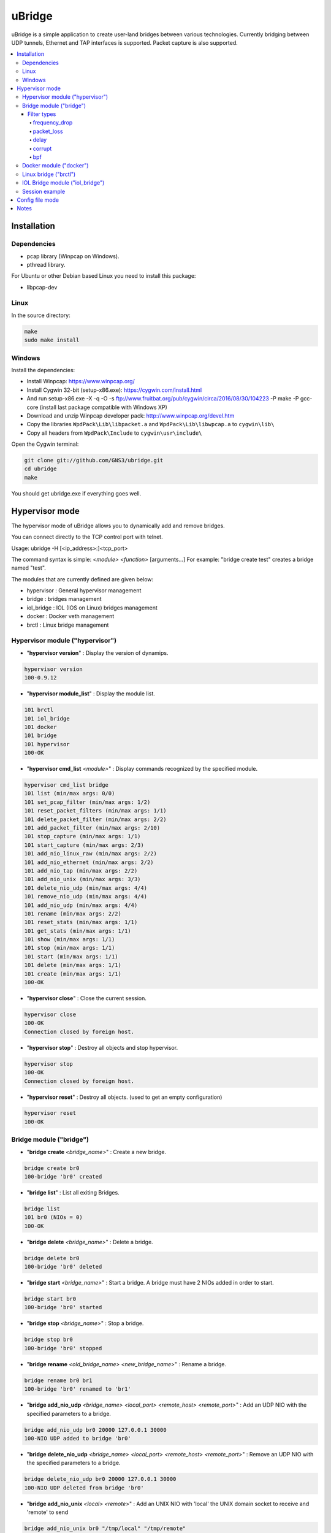 uBridge
=======

uBridge is a simple application to create user-land bridges between various technologies.
Currently bridging between UDP tunnels, Ethernet and TAP interfaces is supported.
Packet capture is also supported.


.. contents:: :local:

Installation
-----------------

Dependencies
#############

- pcap library (Winpcap on Windows).
- pthread library.

For Ubuntu or other Debian based Linux you need to install this package:

- libpcap-dev

Linux
################################################

In the source directory:

.. code:: bash

    make
    sudo make install
    
Windows
################################################

Install the dependencies:

- Install Winpcap: https://www.winpcap.org/
- Install Cygwin 32-bit (setup-x86.exe): https://cygwin.com/install.html
- And run setup-x86.exe -X -q -O -s ftp://www.fruitbat.org/pub/cygwin/circa/2016/08/30/104223 -P make -P gcc-core (install last package compatible with Windows XP)
- Download and unzip Winpcap developer pack: http://www.winpcap.org/devel.htm
- Copy the libraries ``WpdPack\Lib\libpacket.a`` and ``WpdPack\Lib\libwpcap.a`` to ``cygwin\lib\``
- Copy all headers from ``WpdPack\Include`` to ``cygwin\usr\include\``

Open the Cygwin terminal:

.. code:: bash

    git clone git://github.com/GNS3/ubridge.git
    cd ubridge
    make

You should get ubridge.exe if everything goes well.

Hypervisor mode
---------------

The hypervisor mode of uBridge allows you to dynamically
add and remove bridges.

You can connect directly to the TCP control port with telnet.

Usage: ubridge -H [<ip_address>:]<tcp_port>

The command syntax is simple: *<module>* *<function>* [arguments...]
For example: "bridge create test" creates a bridge named "test".

The modules that are currently defined are given below:

* hypervisor   : General hypervisor management
* bridge       : bridges management
* iol_bridge   : IOL (IOS on Linux) bridges management
* docker       : Docker veth management
* brctl        : Linux bridge management

Hypervisor module ("hypervisor")
################################################

* "**hypervisor version**" : Display the version of dynamips.

.. code:: bash

    hypervisor version
    100-0.9.12

* "**hypervisor module_list**" : Display the module list.

.. code:: bash

    101 brctl
    101 iol_bridge
    101 docker
    101 bridge
    101 hypervisor
    100-OK

* "**hypervisor cmd_list** *<module>*" : Display commands recognized by the specified module.

.. code:: bash

    hypervisor cmd_list bridge
    101 list (min/max args: 0/0)
    101 set_pcap_filter (min/max args: 1/2)
    101 reset_packet_filters (min/max args: 1/1)
    101 delete_packet_filter (min/max args: 2/2)
    101 add_packet_filter (min/max args: 2/10)
    101 stop_capture (min/max args: 1/1)
    101 start_capture (min/max args: 2/3)
    101 add_nio_linux_raw (min/max args: 2/2)
    101 add_nio_ethernet (min/max args: 2/2)
    101 add_nio_tap (min/max args: 2/2)
    101 add_nio_unix (min/max args: 3/3)
    101 delete_nio_udp (min/max args: 4/4)
    101 remove_nio_udp (min/max args: 4/4)
    101 add_nio_udp (min/max args: 4/4)
    101 rename (min/max args: 2/2)
    101 reset_stats (min/max args: 1/1)
    101 get_stats (min/max args: 1/1)
    101 show (min/max args: 1/1)
    101 stop (min/max args: 1/1)
    101 start (min/max args: 1/1)
    101 delete (min/max args: 1/1)
    101 create (min/max args: 1/1)
    100-OK

* "**hypervisor close**" : Close the current session.

.. code:: bash

    hypervisor close
    100-OK
    Connection closed by foreign host.

* "**hypervisor stop**"  : Destroy all objects and stop hypervisor.

.. code:: bash

    hypervisor stop
    100-OK
    Connection closed by foreign host.

* "**hypervisor reset**" : Destroy all objects. (used to get an empty configuration)

.. code:: bash

    hypervisor reset
    100-OK

Bridge module ("bridge")
################################################

* "**bridge create** *<bridge_name>*" : Create a new bridge.

.. code:: bash

    bridge create br0
    100-bridge 'br0' created

* "**bridge list**" : List all exiting Bridges.

.. code:: bash

    bridge list
    101 br0 (NIOs = 0)
    100-OK

* "**bridge delete** *<bridge_name>*" : Delete a bridge.

.. code:: bash

    bridge delete br0
    100-bridge 'br0' deleted

* "**bridge start** *<bridge_name>*" : Start a bridge.
  A bridge must have 2 NIOs added in order to start.

.. code:: bash

    bridge start br0
    100-bridge 'br0' started

* "**bridge stop** *<bridge_name>*" : Stop a bridge.

.. code:: bash

    bridge stop br0
    100-bridge 'br0' stopped

* "**bridge rename** *<old_bridge_name>* *<new_bridge_name>*" : Rename a bridge.

.. code:: bash

    bridge rename br0 br1
    100-bridge 'br0' renamed to 'br1'

* "**bridge add_nio_udp** *<bridge_name>* *<local_port>* *<remote_host>* *<remote_port>*" :
  Add an UDP NIO with the specified parameters to a bridge.

.. code:: bash

    bridge add_nio_udp br0 20000 127.0.0.1 30000
    100-NIO UDP added to bridge 'br0'

* "**bridge delete_nio_udp** *<bridge_name>* *<local_port>* *<remote_host>* *<remote_port>*" :
  Remove an UDP NIO with the specified parameters to a bridge.

.. code:: bash

    bridge delete_nio_udp br0 20000 127.0.0.1 30000
    100-NIO UDP deleted from bridge 'br0'

* "**bridge add_nio_unix** *<local>* *<remote>*" :
  Add an UNIX NIO with 'local' the UNIX domain socket to receive and 'remote' to send

.. code:: bash

    bridge add_nio_unix br0 "/tmp/local" "/tmp/remote"
    100-NIO UNIX added to bridge 'br0'

* "**bridge add_nio_tap** *<bridge_name>* *<tap_device>*" :
  Add an TAP NIO to a bridge. TAP devices are supported only on Linux and FreeBSD and require root access.

.. code:: bash

    bridge add_nio_tap br0 tap0
    100-NIO TAP added to bridge 'br0'

* "**bridge add_nio_ethernet** *<bridge_name>* *<eth_device>*" :
  Add a generic Ethernet NIO to a bridge, using PCAP (0.9.4 and greater). It requires root access.

.. code:: bash

    bridge add_nio_ethernet br0 eth0
    100-NIO Ethernet added to bridge 'br0'

* "**bridge add_nio_linux_raw** *<bridge_name>* *<eth_device>*" :
  Add a Linux RAW Ethernet NIO. It requires root access and is supported only on Linux platforms.

.. code:: bash

    bridge add_nio_linux_raw br0 eth0
    100-NIO Linux raw added to bridge 'br0'

* "**bridge add_nio_fusion_vmnet** *<bridge_name>* *<vmnet_device>*" :
  Add a Fusion VMnet NIO. It requires root access and is supported only on Mac OS X.

.. code:: bash

    bridge add_nio_fusion_vmnet br0 vmnet1
    100-NIO Fusion VMnet added to bridge 'br0'

* "**bridge show** *<bridge_name>*":
  Show the NIOs on a bridge.

.. code:: bash

    bridge show bridge0
    101 bridge 'br0' is running
    101 Source NIO:	20000:127.0.0.1:30000
    101 Destination NIO: eth0

* "**bridge start_capture** *<bridge_name>* *<pcap_file>* [pcap_linktype]" :
  Start a PCAP packet capture on a bridge. PCAP link type default is Ethernet "EN10MB".

.. code:: bash

    bridge start_capture br0 "/tmp/my_capture.pcap"
    100-packet capture started on bridge 'br0'

* "**bridge stop_capture** *<bridge_name>*" :
  Stop a PCAP packet capture on a bridge.

.. code:: bash

    bridge stop_capture br0
    100-packet capture stopped on bridge 'br0'

* "**bridge set_pcap_filter** *<bridge_name>* [filter]" :
  Set a PCAP filter on a bridge. There must be a least one NIO Ethernet attached to the bridge.
  To reset any applied filter, same command without a filter.

.. code:: bash

    bridge set_pcap_filter br0 "not ether src 00:50:56:c0:00:0a"
    100-filter 'not ether src 00:50:56:c0:00:0a' applied on bridge 'br0'

.. code:: bash

    bridge set_pcap_filter br0
    100-filter reset on bridge 'br0'

* "**bridge stats** *<bridge_name>*":
  Show statistics about a bridge input/output.

.. code:: bash

    bridge get_stats bridge0
    101 Source NIO:      IN: 5 packets (90 bytes) OUT: 15 packets (410 bytes)
    101 Destination NIO: IN: 15 packets (410 bytes) OUT: 5 packets (90 bytes)

* "**bridge reset_stats** *<bridge_name>*":
  Reset the statistics of a bridge.

.. code:: bash

    bridge reset_stats bridge0
    100-OK

* "**bridge add_packet_filter** *<bridge_name>* *<filter_name>* *<filter_type>* [*<a4>* [...*<a10>*]]":
  Add a packet filter to a bridge.

Filter types
*************

frequency_drop
^^^^^^^^^^^^^^^^
"frequency_drop" has 1 argument "*<frequency>*". It will drop
everything with a -1 frequency, drop every Nth packet with a
positive frequency, or drop nothing.

packet_loss
^^^^^^^^^^^^^
"packet_loss" has 1 argument "*<percentage>*" (0 to 100%). The percentage represents
the chance for a packet to be lost.

delay
^^^^^^
"delay" has 1 argument "*<latency>*" to delay packets in milliseconds and 1 optional argument
*<jitter>* to add jitter in milliseconds (+/-) of the delay

corrupt
^^^^^^^^^
"corrupt" has 1 argument "*<percentage>*" (0 to 100%). The percentage represents
the chance for a packet to be corrupted.

bpf
^^^^
"bpf" has 1 argument "*<filter_expression>*", a string written with the Berkeley Packet Filter (BPF) syntax.
This filter will drop any packet matching the expression. It also has 1 optional argument
*<pcap_linktype>* which is the PCAP link type, the default is Ethernet "EN10MB".

.. code:: bash

    bridge add_packet_filter br0 "my_filter1" "delay" 50 10
    bridge add_packet_filter br0 "my_filter2" "frequency_drop" 5
    bridge add_packet_filter br0 "my_filter3" "packet_loss" 20
    bridge add_packet_filter br0 "my_filter4" "corrupt" 30
    bridge add_packet_filter br0 "my_filter5" "bpf" "icmp[icmptype] == 8"
    bridge add_packet_filter br0 "my_filter6" "bpf" "ether host 11:22:33:44:55:66"
    bridge add_packet_filter br0 "my_filter7" "bpf" "tcp src port 53"
    bridge show br0
    101 bridge 'br0' is not running
    101 Filter 'my_filter1' configured in position 1
    101 Filter 'my_filter2' configured in position 2
    101 Filter 'my_filter3' configured in position 3
    101 Filter 'my_filter4' configured in position 4
    101 Filter 'my_filter5' configured in position 5
    101 Filter 'my_filter6' configured in position 6
    101 Filter 'my_filter7' configured in position 7
    101 Source NIO: 20000:127.0.0.1:30000
    101 Destination NIO: 20001:127.0.0.1:30001
    100-OK

* "**bridge delete_packet_filter** *<bridge_name>* *<filter_name>*":
  Delete a packet filter configured on a bridge.

.. code:: bash

    bridge delete_packet_filter br0 "my_filter1"
    100-Filter 'my_filter1' delete from bridge 'br0'

* "**bridge reset_packet_filters** *<bridge_name>*":
  Delete all packet filters configured on a bridge.

.. code:: bash

    bridge reset_packet_filters br0
    100-OK

Docker module ("docker")
################################################

* "**docker create_veth** *<interface_name_1>* *<interface_name_2>*" :
  Create virtual Ethernet interface pair.

.. code:: bash

    docker create_veth hostif guestif
    100-veth pair created: hostif and guestif

* "**docker move_to_ns** *<interface>* *<namespace_id>* *<dst_interface>*" :
  Move Ethernet interface to network namespace. And rename it after
  the move.

.. code:: bash

    docker move_to_ns guestif 6367 eth0
    100-guestif moved to namespace 6367

* "**docker delete_veth** *<interface_name>*" :
  Delete virtual Ethernet interface.

.. code:: bash

    docker delete_veth hostif
    100-veth interface hostif has been deleted

Linux bridge ("brctl")
################################################

.. code:: bash
    brctl addif virbr0 nat2
    100-nat2 has been added to bridge virbr0

IOL Bridge module ("iol_bridge")
################################################

* iol_bridge create *<name>* *<id>*

.. code:: bash

    iol_bridge create IOL-BRIDGE-513 513
    100-IOL bridge 'IOL-BRIDGE-513' created

* iol_bridge add_nio_udp *<name>* *<iol_id>* *<bay>* *<unit>* *<lport>* *<rhost>* *<rport>*

* iol_bridge add_packet_filter *<name>* *<bay>* *<unit>* *<filter_name>* *<filter_type>*

* iol_bridge reset_packet_filters *<name>* *<bay>* *<unit>* 

* iol_bridge start_capture *<name>* "*<output_file>*" *<data_link_type>*

* iol_bridge delete *<name>*

Session example
################################################

This will bridge a tap0 interface to an UDP tunnel.

Start the hypervisor:

.. code:: bash
    
    user@host# ./ubridge -H 2232
    Hypervisor TCP control server started (port 2232).


Connect via telnet:

.. code:: bash

    user@host# telnet localhost 2232


.. code:: bash

    bridge create br0
    100-bridge 'br0' created

    bridge start br0
    209-bridge 'br0' must have 2 NIOs to be started

    bridge add_nio_tap br0 tap0
    100-NIO TAP added to bridge 'br0'

    bridge add_nio_udp br0 20000 127.0.0.1 30000
    100-NIO UDP added to bridge 'br0'

    bridge show br0
    101 Source NIO:	tap0
    101 Destination NIO: 20000:127.0.0.1:30000
    100-OK

    bridge start br0
    100-bridge 'br0' started

Config file mode
----------------

Usage: create a file named ubridge.ini in the same directory as uBridge and then start the executable.

Signal SIGHUP (not available on Windows) can be used to reload the config file.

Example of content:

.. code:: ini

    ; bridge Ethernet interface eth0 with an UDP tunnel
    [bridge0]
    source_ethernet = eth0
    destination_udp = 10000:127.0.0.1:10001 ; syntax is local_port:remote_host:remote_port

    ; bridge TAP interface tap0 with an UDP tunnel
    ; and capture packets to /tmp/bridge1.pcap
    [bridge1]
    source_tap = tap0
    destination_udp = 11000:127.0.0.1:11001
    pcap_file = /tmp/bridge1.pcap
    pcap_protocol = EN10MB ; PCAP data link type, default is EN10MB

    ; it is even possible to bridge two UDP tunnels and capture!
    [bridge2]
    source_udp = 40000:127.0.0.1:40001
    destination_udp = 50000:127.0.0.1:50001
    pcap_file = /tmp/bridge2.pcap

    ; or to bridge 2 interfaces
    [bridge3]
    source_tap = tap0
    destination_ethernet = vmnet2

On Linux you can use a RAW socket to bridge an Ethernet interface (a bit faster than with the default PCAP method).

.. code:: ini

    ; bridge Ethernet interface eth0 with an UDP tunnel
    ; using the RAW socket method (Linux rocks!)
    [bridge4]
    source_linux_raw = eth0
    destination_udp = 42000:127.0.0.1:42001

There is also the option to use a UNIX domain socket

.. code:: ini

    ; bridge UNIX domain socket with an UDP tunnel
    [bridge5]
    source_unix = /tmp/local_file:/tmp/remote_file
    destination_udp = 42002:127.0.0.1:42003

On Mac OS X you can use the proprietary vmnet ktext module to bridge an VMware Fusion vmnet interface.

.. code:: ini

    ; bridge VMware FUsion interface vmnet1 with an UDP tunnel
    [bridge6]
    source_fusion_vmnet = vmnet1
    destination_udp = 12000:127.0.0.1:12001

On Windows, interfaces must be specified with the NPF notation. You can display all available network devices
using ubridge.exe -e on a command line.

.. code:: ini

    ; using a Windows NPF interface
    [bridge7]
    source_ethernet = "\Device\NPF_{BC46623A-D65B-4498-9073-96B9DC4C8CBA}"
    destination_udp = 10000:127.0.0.1:10001
    ; this will filter out frames with source MAC address 00:50:56:c0:00:0a
    pcap_filter = "not ether src 00:50:56:c0:00:0a"

Notes
-----

- A Bridge name (e.g. bridge4) can be anything as long it is unique in the same file or inside the hypervisor.
- Capabitilies must be set on the executable (Linux only) or you must have administrator rights to bridge Ethernet or TAP interfaces.
- It is only possible to bridge two interfaces or tunnels together. uBridge is not a hub or a switch!
